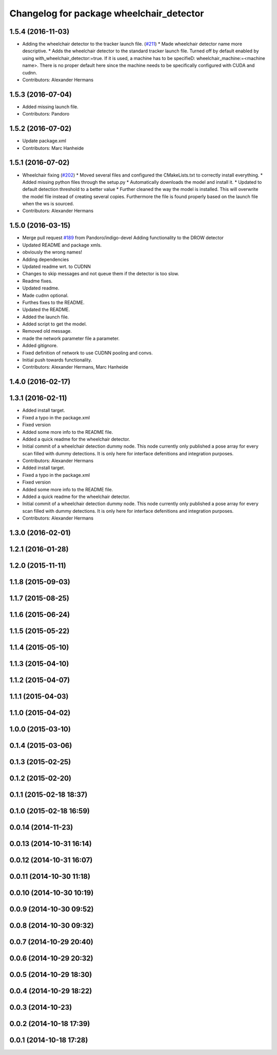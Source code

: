 ^^^^^^^^^^^^^^^^^^^^^^^^^^^^^^^^^^^^^^^^^
Changelog for package wheelchair_detector
^^^^^^^^^^^^^^^^^^^^^^^^^^^^^^^^^^^^^^^^^

1.5.4 (2016-11-03)
------------------
* Adding the wheelchair detector to the tracker launch file. (`#211 <https://github.com/strands-project/strands_perception_people/issues/211>`_)
  * Made wheelchair detector name more descriptive.
  * Adds the wheelchair detector to the standard tracker launch file.
  Turned off by default enabled by using with_wheelchair_detector:=true.
  If it is used, a machine has to be specifieD: wheelchair_machine:=<machine name>.
  There is no proper default here since the machine needs to be specifically
  configured with CUDA and cudnn.
* Contributors: Alexander Hermans

1.5.3 (2016-07-04)
------------------
* Added missing launch file.
* Contributors: Pandoro

1.5.2 (2016-07-02)
------------------
* Update package.xml
* Contributors: Marc Hanheide

1.5.1 (2016-07-02)
------------------
* Wheelchair fixing (`#202 <https://github.com/strands-project/strands_perception_people/issues/202>`_)
  * Moved several files and configured the CMakeLists.txt to correctly install everything.
  * Added missing python files through the setup.py
  * Automatically downloads the model and install it.
  * Updated to default detection threshold to a better value
  * Further cleaned the way the model is installed.
  This will overwrite the model file instead of creating several copies.
  Furthermore the file is found properly based on the launch file when the ws is sourced.
* Contributors: Alexander Hermans

1.5.0 (2016-03-15)
------------------
* Merge pull request `#189 <https://github.com/strands-project/strands_perception_people/issues/189>`_ from Pandoro/indigo-devel
  Adding functionality to the DROW detector
* Updated README and package xmls.
* obviously the wrong names!
* Adding dependencies
* Updated readme wrt. to CUDNN
* Changes to skip messages and not queue them if the detector is too slow.
* Readme fixes.
* Updated readme.
* Made cudnn optional.
* Furthes fixes to the README.
* Updated the README.
* Added the launch file.
* Added script to get the model.
* Removed old message.
* made the network parameter file a parameter.
* Added gitignore.
* Fixed definition of network to use CUDNN pooling and convs.
* Initial push towards functionality.
* Contributors: Alexander Hermans, Marc Hanheide

1.4.0 (2016-02-17)
------------------

1.3.1 (2016-02-11)
------------------
* Added install target.
* Fixed a typo in the package.xml
* Fixed version
* Added some more info to the README file.
* Added a quick readme for the wheelchair detector.
* Initial commit of a wheelchair detection dummy node.
  This node currently only published a pose array for every scan filled with dummy detections.
  It is only here for interface defenitions and integration purposes.
* Contributors: Alexander Hermans

* Added install target.
* Fixed a typo in the package.xml
* Fixed version
* Added some more info to the README file.
* Added a quick readme for the wheelchair detector.
* Initial commit of a wheelchair detection dummy node.
  This node currently only published a pose array for every scan filled with dummy detections.
  It is only here for interface defenitions and integration purposes.
* Contributors: Alexander Hermans

1.3.0 (2016-02-01)
------------------

1.2.1 (2016-01-28)
------------------

1.2.0 (2015-11-11)
------------------

1.1.8 (2015-09-03)
------------------

1.1.7 (2015-08-25)
------------------

1.1.6 (2015-06-24)
------------------

1.1.5 (2015-05-22)
------------------

1.1.4 (2015-05-10)
------------------

1.1.3 (2015-04-10)
------------------

1.1.2 (2015-04-07)
------------------

1.1.1 (2015-04-03)
------------------

1.1.0 (2015-04-02)
------------------

1.0.0 (2015-03-10)
------------------

0.1.4 (2015-03-06)
------------------

0.1.3 (2015-02-25)
------------------

0.1.2 (2015-02-20)
------------------

0.1.1 (2015-02-18 18:37)
------------------------

0.1.0 (2015-02-18 16:59)
------------------------

0.0.14 (2014-11-23)
-------------------

0.0.13 (2014-10-31 16:14)
-------------------------

0.0.12 (2014-10-31 16:07)
-------------------------

0.0.11 (2014-10-30 11:18)
-------------------------

0.0.10 (2014-10-30 10:19)
-------------------------

0.0.9 (2014-10-30 09:52)
------------------------

0.0.8 (2014-10-30 09:32)
------------------------

0.0.7 (2014-10-29 20:40)
------------------------

0.0.6 (2014-10-29 20:32)
------------------------

0.0.5 (2014-10-29 18:30)
------------------------

0.0.4 (2014-10-29 18:22)
------------------------

0.0.3 (2014-10-23)
------------------

0.0.2 (2014-10-18 17:39)
------------------------

0.0.1 (2014-10-18 17:28)
------------------------

